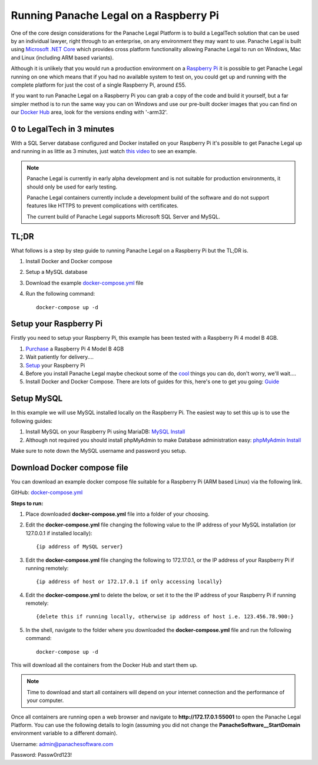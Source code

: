 Running Panache Legal on a Raspberry Pi
=======================================

.. image:: /img/raspi-logo.png
   :align: center

One of the core design considerations for the Panache Legal Platform is to build a LegalTech solution that can be used by an individual lawyer, right through to an enterprise, on any environment they may want to use.  Panache Legal is built using `Microsoft .NET Core <https://dotnet.microsoft.com/>`_ which provides cross platform functionality allowing Panache Legal to run on Windows, Mac and Linux (including ARM based variants).  

Although it is unlikely that you would run a production environment on a `Raspberry Pi <https://www.raspberrypi.org/>`_ it is possible to get Panache Legal running on one which means that if you had no available system to test on, you could get up and running with the complete platform for just the cost of a single Raspberry Pi, around £55.

If you want to run Panache Legal on a Raspberry Pi you can grab a copy of the code and build it yourself, but a far simpler method is to run the same way you can on Windows and use our pre-built docker images that you can find on our `Docker Hub <https://hub.docker.com/u/panachesoftware>`_ area, look for the versions ending with '-arm32'.

0 to LegalTech in 3 minutes
^^^^^^^^^^^^^^^^^^^^^^^^^^^

With a SQL Server database configured and Docker installed on your Raspberry Pi it's possible to get Panache Legal up and running in as little as 3 minutes, just watch `this video <https://youtu.be/pwvgs_HV6Lg>`_ to see an example.

.. note::   Panache Legal is currently in early alpha development and is not suitable for production environments, it should only be used for early testing.  

            Panache Legal containers currently include a development build of the software and do not support features like HTTPS to prevent complications with certificates.

            The current build of Panache Legal supports Microsoft SQL Server and MySQL.

TL;DR
^^^^^

What follows is a step by step guide to running Panache Legal on a Raspberry Pi but the TL;DR is.

1. Install Docker and Docker compose

2. Setup a MySQL database

3. Download the example `docker-compose.yml <https://github.com/PanacheSoftware/PanacheLegalPlatform/blob/main/support%20files/docker/raspberrypi/docker-compose.yml>`_ file

4. Run the following command::

    docker-compose up -d

Setup your Raspberry Pi
^^^^^^^^^^^^^^^^^^^^^^^

Firstly you need to setup your Raspberry Pi, this example has been tested with a Raspberry Pi 4 model B 4GB.

1. `Purchase <https://thepihut.com/collections/raspberry-pi-kits-and-bundles/products/raspberry-pi-starter-kit>`_ a Raspberry Pi 4 Model B 4GB

2. Wait patiently for delivery....

3. `Setup <https://www.raspberrypi.org/help/>`_ your Raspberry Pi

4. Before you install Panache Legal maybe checkout some of the `cool <https://projects.raspberrypi.org/en>`_ things you can do, don't worry, we'll wait....

5. Install Docker and Docker Compose.  There are lots of guides for this, here's one to get you going: `Guide <https://dev.to/rohansawant/installing-docker-and-docker-compose-on-the-raspberry-pi-in-5-simple-steps-3mgl>`_ 

Setup MySQL
^^^^^^^^^^^

In this example we will use MySQL installed locally on the Raspberry Pi.  The easiest way to set this up is to use the following guides:

1. Install MySQL on your Raspberry Pi using MariaDB: `MySQL Install <https://pimylifeup.com/raspberry-pi-mysql/>`_

2. Although not required you should install phpMyAdmin to make Database administration easy: `phpMyAdmin Install <https://pimylifeup.com/raspberry-pi-phpmyadmin/>`_

Make sure to note down the MySQL username and password you setup.

Download Docker compose file
^^^^^^^^^^^^^^^^^^^^^^^^^^^^^

You can download an example docker compose file suitable for a Raspberry Pi (ARM based Linux) via the following link.

GitHub: `docker-compose.yml <docker-compose.yml_>`_

**Steps to run:**

1. Place downloaded **docker-compose.yml** file into a folder of your choosing.

2. Edit the **docker-compose.yml** file changing the following value to the IP address of your MySQL installation (or 127.0.0.1 if installed locally)::

    {ip address of MySQL server}

3. Edit the **docker-compose.yml** file changing the following to 172.17.0.1, or the IP address of your Raspberry Pi if running remotely::

    {ip address of host or 172.17.0.1 if only accessing locally}

4. Edit the **docker-compose.yml** to delete the below, or set it to the the IP address of your Raspberry Pi if running remotely::

    {delete this if running locally, otherwise ip address of host i.e. 123.456.78.900:}

5. In the shell, navigate to the folder where you downloaded the **docker-compose.yml** file and run the following command::

    docker-compose up -d

This will download all the containers from the Docker Hub and start them up.

.. note:: Time to download and start all containers will depend on your internet connection and the performance of your computer.

Once all containers are running open a web browser and navigate to **http://172.17.0.1:55001** to open the Panache Legal Platform.  You can use the following details to login (assuming you did not change the **PanacheSoftware__StartDomain** environment variable to a different domain).

Username: admin@panachesoftware.com

Password: Passw0rd123!
